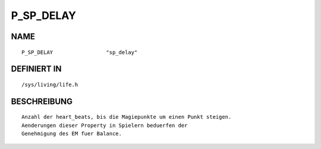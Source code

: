 P_SP_DELAY
==========

NAME
----
::

    P_SP_DELAY                 "sp_delay"                     

DEFINIERT IN
------------
::

    /sys/living/life.h

BESCHREIBUNG
------------
::

     Anzahl der heart_beats, bis die Magiepunkte um einen Punkt steigen.
     Aenderungen dieser Property in Spielern beduerfen der 
     Genehmigung des EM fuer Balance.

